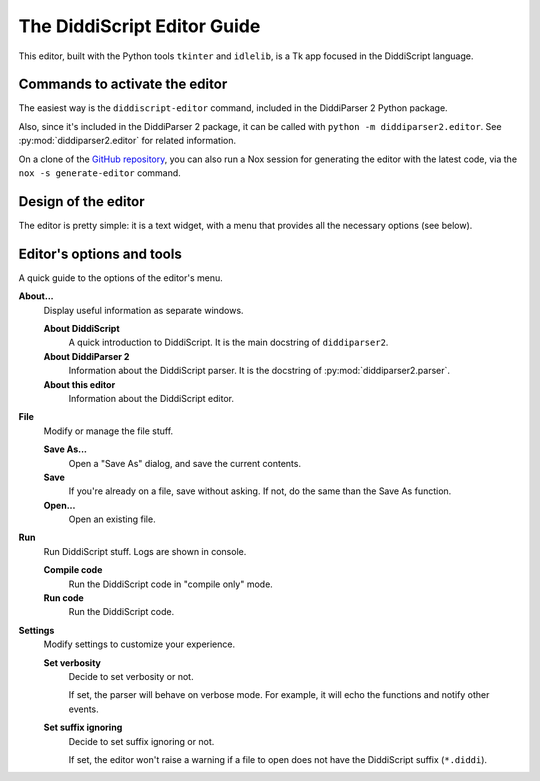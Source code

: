 .. _editor-guide:

The DiddiScript Editor Guide
============================

This editor, built with the Python tools ``tkinter``
and ``idlelib``, is a Tk app focused in the DiddiScript
language.

Commands to activate the editor
-------------------------------

The easiest way is the ``diddiscript-editor`` command,
included in the DiddiParser 2 Python package.

Also, since it's included in the DiddiParser 2 package, it
can be called with ``python -m diddiparser2.editor``. See
:py:mod:`diddiparser2.editor` for related information.

On a clone of the `GitHub repository <https://github.com/DiddiLeija/diddiparser2>`_,
you can also run a Nox session for generating the editor with the
latest code, via the ``nox -s generate-editor`` command.

Design of the editor
--------------------

The editor is pretty simple: it is a text widget, with a
menu that provides all the necessary options (see below).

Editor's options and tools
--------------------------

A quick guide to the options of the editor's menu.

**About...**
  Display useful information as separate windows.

  **About DiddiScript**
    A quick introduction to DiddiScript. It is the main docstring
    of ``diddiparser2``.

  **About DiddiParser 2**
    Information about the DiddiScript parser. It is the docstring
    of :py:mod:`diddiparser2.parser`.

  **About this editor**
    Information about the DiddiScript editor.

**File**
  Modify or manage the file stuff.

  **Save As...**
    Open a "Save As" dialog, and save the current contents.

  **Save**
    If you're already on a file, save without asking. If not,
    do the same than the Save As function.

  **Open...**
    Open an existing file.

**Run**
  Run DiddiScript stuff. Logs are shown in console.

  **Compile code**
    Run the DiddiScript code in "compile only" mode.

  **Run code**
    Run the DiddiScript code.

**Settings**
  Modify settings to customize your experience.

  **Set verbosity**
    Decide to set verbosity or not.

    If set, the parser will behave on verbose mode.
    For example, it will echo the functions and notify
    other events.

  **Set suffix ignoring**
    Decide to set suffix ignoring or not.

    If set, the editor won't raise a warning if a file to
    open does not have the DiddiScript suffix (``*.diddi``).
